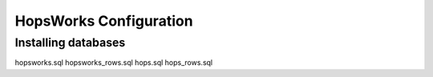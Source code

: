 HopsWorks Configuration
========================


Installing databases
*************************

hopsworks.sql
hopsworks_rows.sql
hops.sql
hops_rows.sql


